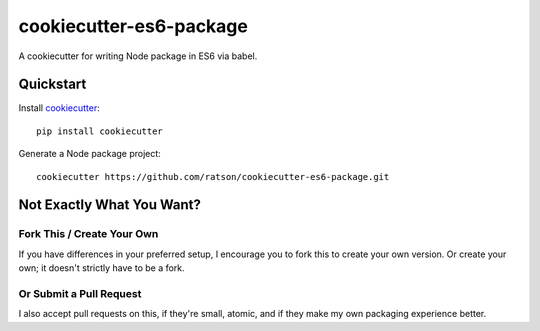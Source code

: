 ========================
cookiecutter-es6-package
========================

A cookiecutter for writing Node package in ES6 via babel.

Quickstart
----------

Install cookiecutter_::

    pip install cookiecutter

Generate a Node package project::

    cookiecutter https://github.com/ratson/cookiecutter-es6-package.git

.. _cookiecutter: https://github.com/audreyr/cookiecutter

Not Exactly What You Want?
--------------------------

Fork This / Create Your Own
~~~~~~~~~~~~~~~~~~~~~~~~~~~

If you have differences in your preferred setup, I encourage you to fork this
to create your own version. Or create your own; it doesn't strictly have to
be a fork.

Or Submit a Pull Request
~~~~~~~~~~~~~~~~~~~~~~~~

I also accept pull requests on this, if they're small, atomic, and if they
make my own packaging experience better.
